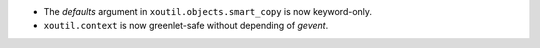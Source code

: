 - The `defaults` argument in ``xoutil.objects.smart_copy`` is now
  keyword-only.

- ``xoutil.context`` is now greenlet-safe without depending of `gevent`.
